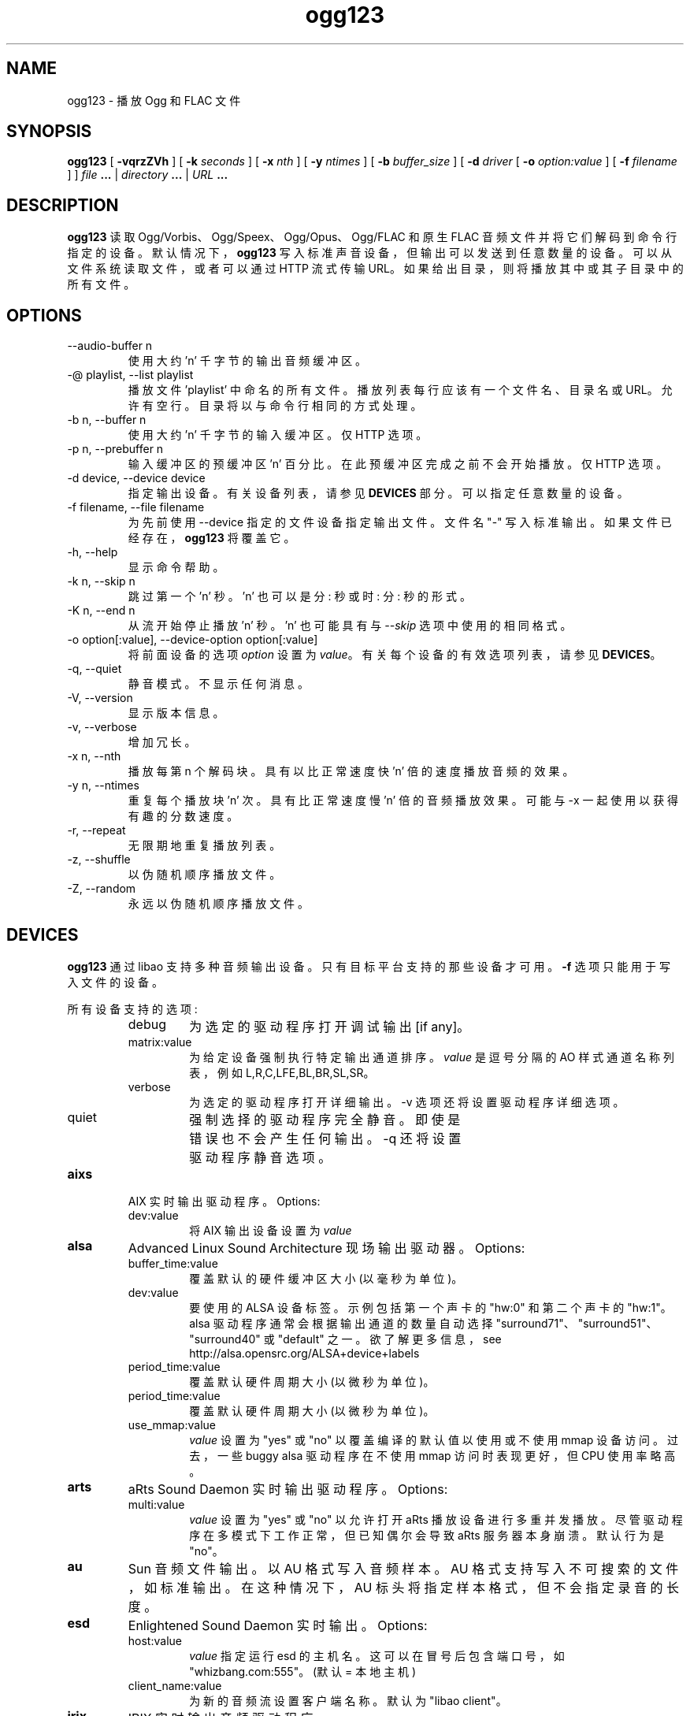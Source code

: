 .\" -*- coding: UTF-8 -*-
.\" Process this file with
.\" groff -man -Tascii ogg123.1
.\"
.\"*******************************************************************
.\"
.\" This file was generated with po4a. Translate the source file.
.\"
.\"*******************************************************************
.TH ogg123 1 "2010 March 24" "Xiph.Org Foundation" "Vorbis Tools"

.SH NAME
ogg123 \- 播放 Ogg 和 FLAC 文件

.SH SYNOPSIS
\fBogg123\fP [ \fB\-vqrzZVh\fP ] [ \fB\-k\fP \fIseconds\fP ] [ \fB\-x\fP \fInth\fP ] [ \fB\-y\fP
\fIntimes\fP ] [ \fB\-b\fP \fIbuffer_size\fP ] [ \fB\-d\fP \fIdriver\fP [ \fB\-o\fP
\fIoption:value\fP ] [ \fB\-f\fP \fIfilename\fP ] ] \fIfile\fP \fB...\fP | \fIdirectory\fP
\&\fB...\fP | \fIURL\fP \fB...\fP

.SH DESCRIPTION
\fBogg123\fP 读取 Ogg/Vorbis、Ogg/Speex、Ogg/Opus、Ogg/FLAC 和原生 FLAC
音频文件并将它们解码到命令行指定的设备。 默认情况下，\fBogg123\fP 写入标准声音设备，但输出可以发送到任意数量的设备。
可以从文件系统读取文件，或者可以通过 HTTP 流式传输 URL。 如果给出目录，则将播放其中或其子目录中的所有文件。

.SH OPTIONS
.IP "\-\-audio\-buffer n"
使用大约 'n' 千字节的输出音频缓冲区。
.IP "\-@ playlist, \-\-list playlist"
播放文件 'playlist' 中命名的所有文件。 播放列表每行应该有一个文件名、目录名或 URL。 允许有空行。 目录将以与命令行相同的方式处理。
.IP "\-b n, \-\-buffer n"
使用大约 'n' 千字节的输入缓冲区。 仅 HTTP 选项。
.IP "\-p n, \-\-prebuffer n"
输入缓冲区的预缓冲区 'n' 百分比。 在此预缓冲区完成之前不会开始播放。 仅 HTTP 选项。
.IP "\-d device, \-\-device device"
指定输出设备。 有关设备列表，请参见 \fBDEVICES\fP 部分。 可以指定任意数量的设备。
.IP "\-f filename, \-\-file filename"
为先前使用 \-\-device 指定的文件设备指定输出文件。 文件名 "\-" 写入标准输出。 如果文件已经存在，\fBogg123\fP 将覆盖它。
.IP "\-h, \-\-help"
显示命令帮助。
.IP "\-k n, \-\-skip n"
跳过第一个 'n' 秒。 'n' 也可以是分: 秒或时: 分: 秒的形式。
.IP "\-K n, \-\-end n"
从流开始停止播放 'n' 秒。 'n' 也可能具有与 \fI\-\-skip\fP 选项中使用的相同格式。
.IP "\-o option[:value], \-\-device\-option option[:value]"
将前面设备的选项 \fIoption\fP 设置为 \fIvalue\fP。 有关每个设备的有效选项列表，请参见 \fBDEVICES\fP。
.IP "\-q, \-\-quiet"
静音模式。 不显示任何消息。
.IP "\-V, \-\-version"
显示版本信息。
.IP "\-v, \-\-verbose"
增加冗长。
.IP "\-x n, \-\-nth"
播放每第 n 个解码块。 具有以比正常速度快 'n' 倍的速度播放音频的效果。
.IP "\-y n, \-\-ntimes"
重复每个播放块 'n' 次。 具有比正常速度慢 'n' 倍的音频播放效果。 可能与 \-x 一起使用以获得有趣的分数速度。
.IP "\-r, \-\-repeat"
无限期地重复播放列表。
.IP "\-z, \-\-shuffle"
以伪随机顺序播放文件。
.IP "\-Z, \-\-random"
永远以伪随机顺序播放文件。

.SH DEVICES

\fBogg123\fP 通过 libao 支持多种音频输出设备。 只有目标平台支持的那些设备才可用。 \fB\-f\fP 选项只能用于写入文件的设备。

所有设备支持的选项:
.RS
.IP debug
为选定的驱动程序打开调试输出 [if any]。
.IP matrix:value
为给定设备强制执行特定输出通道排序。 \fIvalue\fP 是逗号分隔的 AO 样式通道名称列表，例如 L,R,C,LFE,BL,BR,SL,SR。
.IP verbose
为选定的驱动程序打开详细输出。\-v 选项还将设置驱动程序详细选项。
.IP quiet
强制选择的驱动程序完全静音。 即使是错误也不会产生任何输出。\-q 还将设置驱动程序静音选项。
.RE

.IP \fBaixs\fP
AIX 实时输出驱动程序。Options:
.RS
.IP dev:value
将 AIX 输出设备设置为 \fIvalue\fP
.RE

.IP \fBalsa\fP
Advanced Linux Sound Architecture 现场输出驱动器。Options:
.RS
.IP buffer_time:value
覆盖默认的硬件缓冲区大小 (以毫秒为单位)。
.IP dev:value
要使用的 ALSA 设备标签。示例包括第一个声卡的 "hw:0" 和第二个声卡的 "hw:1"。 alsa 驱动程序通常会根据输出通道的数量自动选择
"surround71"、"surround51"、"surround40" 或 "default" 之一。 欲了解更多信息，see
http://alsa.opensrc.org/ALSA+device+labels
.IP period_time:value
覆盖默认硬件周期大小 (以微秒为单位)。
.IP period_time:value
覆盖默认硬件周期大小 (以微秒为单位)。
.IP use_mmap:value
\fIvalue\fP 设置为 "yes" 或 "no" 以覆盖编译的默认值以使用或不使用 mmap 设备访问。 过去，一些 buggy alsa
驱动程序在不使用 mmap 访问时表现更好，但 CPU 使用率略高。
.RE

.IP \fBarts\fP
aRts Sound Daemon 实时输出驱动程序。Options:
.RS
.IP multi:value
\fIvalue\fP 设置为 "yes" 或 "no" 以允许打开 aRts 播放设备进行多重并发播放。 尽管驱动程序在多模式下工作正常，但已知偶尔会导致
aRts 服务器本身崩溃。 默认行为是 "no"。
.RE

.IP \fBau\fP
Sun 音频文件输出。 以 AU 格式写入音频样本。 AU 格式支持写入不可搜索的文件，如标准输出。 在这种情况下，AU
标头将指定样本格式，但不会指定录音的长度。

.IP \fBesd\fP
Enlightened Sound Daemon 实时输出。Options:
.RS
.IP host:value
\fIvalue\fP 指定运行 esd 的主机名。 这可以在冒号后包含端口号，如 "whizbang.com:555"。 (默认 = 本地主机)
.IP client_name:value
为新的音频流设置客户端名称。默认为 "libao client"。
.RE

.IP \fBirix\fP
IRIX 实时输出音频驱动程序。

.IP \fBmacosx\fP
MacOS X 'AUHAL' 实时输出驱动器。 此驱动程序支持 MacOS X 10.5 及更高版本 (10.4
及更早版本使用更早的不兼容接口)。Options:
.RS
.IP buffer_time:value
将硬件缓冲区大小设置为相当于 \fIvalue\fP 毫秒。
.RE

.IP \fBnas\fP
网络音频服务器实时输出驱动程序。Options:
.RS
.IP buf_size:value
以字节为单位设置服务器上音频缓冲区的大小。
.IP host:value
设置 NAS 服务器位置; 格式见 nas(1)。
.RE

.IP \fBnull\fP
空驱动程序。 丢弃所有音频数据。 (注意: 音频数据未写入 \fB/dev/null\fP! ) 您可以使用此驱动程序测试原始解码速度而无需输出开销。

.IP \fBoss\fP
打开 Linux 和 FreeBSD 版本 2、3 和 4 的声音系统驱动程序。Options:
.RS
.IP dsp:value
声卡的 DSP 设备。 默认为 \fB/dev/dsp.\fP
.RE

.IP \fBpulse\fP
Pulseaudio 现场音频声音驱动程序。Options:
.RS
.IP server:value
指定远程或备用 Pulseaudio 服务器的位置。
.IP sink:value
为音频流指定一个非默认的 Pulseaudio sink。
.RE

.IP \fBraw\fP
原始文件输出。 将原始音频样本写入文件。Options:
.RS
.IP byteorder:value
选择大端 ("big")、小端 ("little") 或原生 ("native") 字节顺序。 默认为原生顺序。
.RE

.IP \fBroar\fP
RoarAudio Daemon 实时输出驱动程序。Options:
.RS
.IP "server:value, host:value"
指定要使用的远程 RoarAudio 服务器的位置。
.IP "id:value, dev:value"
在 RoarAudio 服务器中为音频流指定一个非默认混音器。
.IP role:value
设置音频流的角色设置。
.IP client_name:value
为新的音频流设置客户端名称。默认为 "libao client"。
.RE

.IP \fBsndio\fP
OpenBSD SNDIO 实时输出驱动器。Options:
.RS
.IP dev:value
指定用于播放的音频设备。
.RE

.IP \fBsun\fP
用于 NetBSD、OpenBSD 和 Solaris 的 Sun Audio 现场输出驱动程序。Options:
.RS
.IP dev:value
声卡的音频设备。 默认为 \fB/dev/audio.\fP
.RE


.IP \fBwav\fP
WAV 文件输出。 以未压缩的形式将声音数据写入磁盘。 如果播放多个文件，它们将被连接成同一个 WAV 文件。 WAV
文件不能写入不可搜索的文件，例如标准输出。 请改用 AU 格式。

.IP \fBwmm\fP
Windows Win98 及更高版本的多媒体实时输出驱动程序。Options:
.RS
.IP dev:value
按设备名称选择要用于播放的音频设备。
.IP id:value
通过设备 ID (卡号) 选择用于播放的音频设备。
.RE

.SH EXAMPLES

\fBogg123\fP 命令行相当灵活，也许令人困惑。 以下是一些示例命令行及其作用的解释。
.PP

在默认声卡上播放:
.RS
\fBogg123 test.ogg\fP
.RE
.PP

播放 ~/music 目录及其子目录下的所有文件。
.RS
\fBogg123 ~/music\fP
.RE
.PP

使用 OSS 驱动播放文件:
.RS
\fBogg123 \-d oss test.ogg\fP
.RE
.PP

将 "dsp" 选项传递给 OSS 驱动程序:
.RS
\fBogg123 \-d oss \-o dsp:/dev/mydsp\fP
.RE
.PP

使用 ESD 驱动程序
.RS
\fBogg123 \-d esd test.ogg\fP
.RE
.PP

将 WAV 驱动程序与输出文件 "test.wav" 结合使用:
.RS
\fBogg123 \-d wav \-f test.wav test.ogg\fP
.RE
.PP

在将文件写入 WAV 文件的同时收听文件:
.RS
\fBogg123 \-d oss \-d wav \-f test.wav test.ogg\fP
.RE
.PP

请注意，选项适用于左侧声明的设备:
.RS
\fBogg123 \-d oss \-o dsp:/dev/mydsp \-d raw \-f test2.raw \-o byteorder:big test.ogg\fP
.RE
.PP

压力测试您的硬盘:
.RS
\fBogg123 \-d oss \-d wav \-f 1.wav \-d wav \-f 2.wav \-d wav \-f 3.wav \-d wav \-f 4.wav \-d wav \-f 5.wav test.ogg\fP
.RE
.PP

使用 esd 和慢速计算机创建回声效果:
.RS
\fBogg123 \-d esd \-d esd test.ogg\fP
.RE
.PP

.SH INTERRUPT
您可以随时按 Ctrl\-C 终止 \fBogg123\fP。 如果您正在播放多个文件，这将停止当前文件并开始播放下一个文件。
如果您想立即停止播放而不是跳到下一个文件，请在播放新文件的第一秒内按 Ctrl\-C。
.P
请注意，由于音频设备中的音频数据缓冲，可能无法立即听到按 Ctrl\-C 的结果。 此延迟取决于系统，但通常不会超过一两秒。

.SH FILES

.TP 
/etc/libao.conf
可用于设置所有 libao 程序的默认输出设备。

.TP 
~/.libao
每个用户配置文件以覆盖系统范围的输出设备设置。
.PP

.SH BUGS

管道 WAV 文件可能会导致其他程序出现奇怪的行为。 这是因为 WAV 文件将数据长度存储在标题中。 但是，输出驱动在写头的时候并不知道长度，也没有表示
"length unknown" 的值。 如果需要在管道中使用 ogg123，请使用 raw 或 au 输出驱动程序。

.SH AUTHORS

.TP 
Program Authors:
.br
肯尼斯・阿诺德 <kcarnold\-xiph@arnoldnet.net>
.br
斯坦塞伯特 <volsung@xiph.org>
.br

.TP 
Manpage Author:
.br
斯坦塞伯特 <volsung@xiph.org>

.SH "SEE ALSO"

.PP
\fBlibao.conf\fP(5), \fBoggenc\fP(1), \fBvorbiscomment\fP(1), \fBogginfo\fP(1)

.PP
.SH [手册页中文版]
.PP
本翻译为免费文档；阅读
.UR https://www.gnu.org/licenses/gpl-3.0.html
GNU 通用公共许可证第 3 版
.UE
或稍后的版权条款。因使用该翻译而造成的任何问题和损失完全由您承担。
.PP
该中文翻译由 wtklbm
.B <wtklbm@gmail.com>
根据个人学习需要制作。
.PP
项目地址:
.UR \fBhttps://github.com/wtklbm/manpages-chinese\fR
.ME 。
